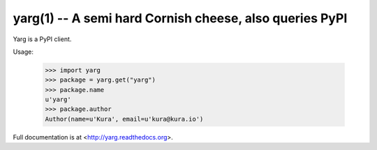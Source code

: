 yarg(1) -- A semi hard Cornish cheese, also queries PyPI
========================================================

Yarg is a PyPI client.

Usage:

    >>> import yarg
    >>> package = yarg.get("yarg")
    >>> package.name
    u'yarg'
    >>> package.author
    Author(name=u'Kura', email=u'kura@kura.io')

Full documentation is at <http://yarg.readthedocs.org>.
